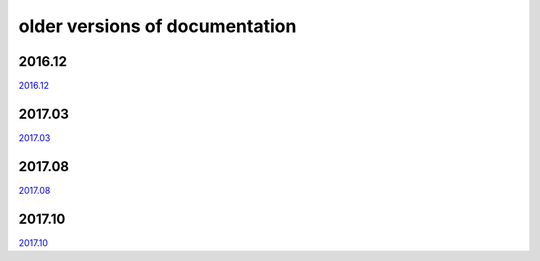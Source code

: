 ===============================
older versions of documentation
===============================

2016.12
=======

`2016.12 <http://www.tbot.tools/old/201612/main.html>`_

2017.03
=======

`2017.03 <http://www.tbot.tools/old/201703/main.html>`_

2017.08
=======

`2017.08 <http://www.tbot.tools/old/201708/main.html>`_

2017.10
=======

`2017.10 <http://www.tbot.tools/old/201710/main.html>`_
